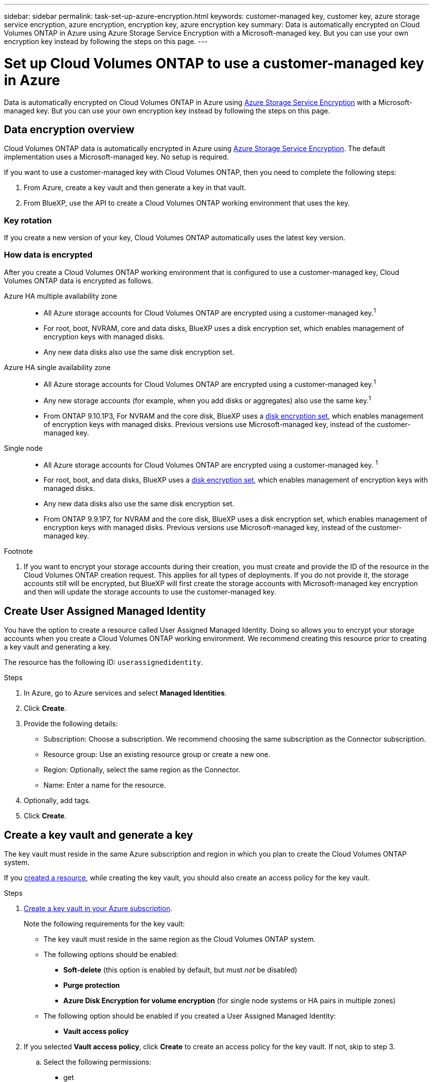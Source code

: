 ---
sidebar: sidebar
permalink: task-set-up-azure-encryption.html
keywords: customer-managed key, customer key, azure storage service encryption, azure encryption, encryption key, azure encryption key
summary: Data is automatically encrypted on Cloud Volumes ONTAP in Azure using Azure Storage Service Encryption with a Microsoft-managed key. But you can use your own encryption key instead by following the steps on this page.
---

= Set up Cloud Volumes ONTAP to use a customer-managed key in Azure
:hardbreaks:
:nofooter:
:icons: font
:linkattrs:
:imagesdir: ./media/

[.lead]
Data is automatically encrypted on Cloud Volumes ONTAP in Azure using https://azure.microsoft.com/en-us/documentation/articles/storage-service-encryption/[Azure Storage Service Encryption] with a Microsoft-managed key. But you can use your own encryption key instead by following the steps on this page.

== Data encryption overview

Cloud Volumes ONTAP data is automatically encrypted in Azure using https://azure.microsoft.com/en-us/documentation/articles/storage-service-encryption/[Azure Storage Service Encryption^]. The default implementation uses a Microsoft-managed key. No setup is required.

If you want to use a customer-managed key with Cloud Volumes ONTAP, then you need to complete the following steps:

. From Azure, create a key vault and then generate a key in that vault.
. From BlueXP, use the API to create a Cloud Volumes ONTAP working environment that uses the key.

=== Key rotation

If you create a new version of your key, Cloud Volumes ONTAP automatically uses the latest key version.

=== How data is encrypted

After you create a Cloud Volumes ONTAP working environment that is configured to use a customer-managed key, Cloud Volumes ONTAP data is encrypted as follows.

Azure HA multiple availability zone::

* All Azure storage accounts for Cloud Volumes ONTAP are encrypted using a customer-managed key.^1^ 

* For root, boot, NVRAM, core and data disks, BlueXP uses a disk encryption set, which enables management of encryption keys with managed disks.

* Any new data disks also use the same disk encryption set.

Azure HA single availability zone::

* All Azure storage accounts for Cloud Volumes ONTAP are encrypted using a customer-managed key.^1^

* Any new storage accounts (for example, when you add disks or aggregates) also use the same key.^1^

* From ONTAP 9.10.1P3, For NVRAM and the core disk, BlueXP uses a https://docs.microsoft.com/en-us/azure/virtual-machines/disk-encryption[disk encryption set^], which enables management of encryption keys with managed disks. Previous versions use Microsoft-managed key, instead of the customer-managed key. 

Single node::

* All Azure storage accounts for Cloud Volumes ONTAP are encrypted using a customer-managed key. ^1^

* For root, boot, and data disks, BlueXP uses a https://docs.microsoft.com/en-us/azure/virtual-machines/disk-encryption[disk encryption set^], which enables management of encryption keys with managed disks.

* Any new data disks also use the same disk encryption set.

* From ONTAP 9.9.1P7, for NVRAM and the core disk, BlueXP uses a disk encryption set, which enables management of encryption keys with managed disks. Previous versions use Microsoft-managed key, instead of the customer-managed key.

.Footnote
. If you want to encrypt your storage accounts during their creation, you must create and provide the ID of the resource in the Cloud Volumes ONTAP creation request. This applies for all types of deployments. If you do not provide it, the storage accounts still will be encrypted, but BlueXP will first create the storage accounts with Microsoft-managed key encryption and then will update the storage accounts to use the customer-managed key.

== Create User Assigned Managed Identity 

You have the option to create a resource called User Assigned Managed Identity. Doing so allows you to encrypt your storage accounts when you create a Cloud Volumes ONTAP working environment. We recommend creating this resource prior to creating a key vault and generating a key. 

The resource has the following ID: `userassignedidentity`. 

.Steps
. In Azure, go to Azure services and select *Managed Identities*. 
. Click *Create*.
. Provide the following details:
+
* Subscription: Choose a subscription. We recommend choosing the same subscription as the Connector subscription. 
* Resource group: Use an existing resource group or create a new one.
* Region: Optionally, select the same region as the Connector. 
* Name: Enter a name for the resource.
. Optionally, add tags.  
. Click *Create*.

== Create a key vault and generate a key

The key vault must reside in the same Azure subscription and region in which you plan to create the Cloud Volumes ONTAP system. 

If you link:task-set-up-encryption.html#create-a-resource[created a resource], while creating the key vault, you should also create an access policy for the key vault.

.Steps

. https://docs.microsoft.com/en-us/azure/key-vault/general/quick-create-portal[Create a key vault in your Azure subscription^].
+
Note the following requirements for the key vault:
+
* The key vault must reside in the same region as the Cloud Volumes ONTAP system.
* The following options should be enabled:
** *Soft-delete* (this option is enabled by default, but must _not_ be disabled)
** *Purge protection*
** *Azure Disk Encryption for volume encryption* (for single node systems or HA pairs in multiple zones)
* The following option should be enabled if you created a User Assigned Managed Identity:
** *Vault access policy* 
. If you selected *Vault access policy*, click *Create* to create an access policy for the key vault. If not, skip to step 3.
.. Select the following permissions: 
+
** get
** list
** decrypt
** encrypt
** unwrap key
** wrap key
** verify
** sign
.. Select the User Assigned Managed Identity (resource) as the principal.
.. Review and create the access policy. 

. https://docs.microsoft.com/en-us/azure/key-vault/keys/quick-create-portal#add-a-key-to-key-vault[Generate a key in the key vault^].
+
Note the following requirements for the key:
+
* The key type must be *RSA*.
* The recommended RSA key size is *2048*, but other sizes are supported.

== Create a working environment that uses the encryption key

After you create the key vault and generate an encryption key, you can create a new Cloud Volumes ONTAP system that is configured to use the key. These steps are supported by using the BlueXP API.

.Required permissions

If you want to use a customer-managed key with a single node Cloud Volumes ONTAP system, ensure that the BlueXP Connector has the following permissions:

[source,json]
"Microsoft.Compute/diskEncryptionSets/read"
"Microsoft.Compute/diskEncryptionSets/write",
"Microsoft.Compute/diskEncryptionSets/delete"
"Microsoft.KeyVault/vaults/deploy/action",
"Microsoft.KeyVault/vaults/read",
"Microsoft.KeyVault/vaults/accessPolicies/write"
"Microsoft.ManagedIdentity/userAssignedIdentities/assign/action"

https://docs.netapp.com/us-en/cloud-manager-setup-admin/reference-permissions-azure.html[View the latest list of permissions^]

NOTE: The permissions aren't required for HA pairs in a single zone. 

.Steps

. Obtain the list of key vaults in your Azure subscription by using the following BlueXP API call.
+
For an HA pair: `GET /azure/ha/metadata/vaults`
+
For single node: `GET /azure/vsa/metadata/vaults`
+
Make note of the *name* and *resourceGroup*. You'll need to specify those values in the next step.
+
https://docs.netapp.com/us-en/cloud-manager-automation/cm/api_ref_resources.html#azure-hametadata[Learn more about this API call^].

. Obtain the list of keys within the vault by using the following BlueXP API call.
+
For an HA pair: `GET /azure/ha/metadata/keys-vault`
+
For single node: `GET /azure/vsa/metadata/keys-vault`
+
Make note of the *keyName*. You'll need to specify that value (along with the vault name) in the next step.
+
https://docs.netapp.com/us-en/cloud-manager-automation/cm/api_ref_resources.html#azure-hametadata[Learn more about this API call^].

. Create a Cloud Volumes ONTAP system by using the following BlueXP API call.

.. For an HA pair:
+
`POST /azure/ha/working-environments`
+
The request body must include the following fields:
+
[source, json, indent=0]
"azureEncryptionParameters": {
              "key": "keyName",
              "vaultName": "vaultName"
}
+
NOTE: Include the `userAssignedIdentityId` parameter if you created this resource to be used for storage account encryption. 
+
https://docs.netapp.com/us-en/cloud-manager-automation/cm/api_ref_resources.html#azure-haworking-environments[Learn more about this API call^].

.. For a single node system:
+
`POST /azure/vsa/working-environments`
+
The request body must include the following fields:
+
[source, json]
"azureEncryptionParameters": {
              "key": "keyName",
              "vaultName": "vaultName"
}
+
NOTE: Include the `userAssignedIdentityId` parameter if you created this resource to be used for storage account encryption.  
+
https://docs.netapp.com/us-en/cloud-manager-automation/cm/api_ref_resources.html#azure-vsaworking-environments[Learn more about this API call^].

.Result

You have a new Cloud Volumes ONTAP system that is configured to use your customer-managed key for data encryption.
